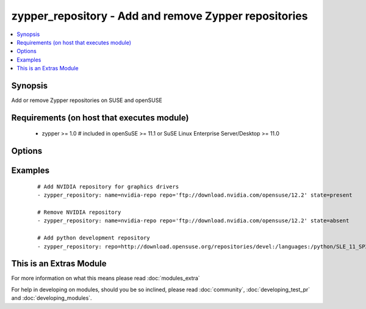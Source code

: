 .. _zypper_repository:


zypper_repository - Add and remove Zypper repositories
++++++++++++++++++++++++++++++++++++++++++++++++++++++

.. versionadded:: 1.4


.. contents::
   :local:
   :depth: 1


Synopsis
--------

Add or remove Zypper repositories on SUSE and openSUSE


Requirements (on host that executes module)
-------------------------------------------

  * zypper >= 1.0  # included in openSuSE >= 11.1 or SuSE Linux Enterprise Server/Desktop >= 11.0


Options
-------

.. raw:: html

    <table border=1 cellpadding=4>
    <tr>
    <th class="head">parameter</th>
    <th class="head">required</th>
    <th class="head">default</th>
    <th class="head">choices</th>
    <th class="head">comments</th>
    </tr>
            <tr>
    <td>description<br/><div style="font-size: small;"></div></td>
    <td>no</td>
    <td>none</td>
        <td><ul></ul></td>
        <td><div>A description of the repository</div></td></tr>
            <tr>
    <td>disable_gpg_check<br/><div style="font-size: small;"></div></td>
    <td>no</td>
    <td>no</td>
        <td><ul><li>yes</li><li>no</li></ul></td>
        <td><div>Whether to disable GPG signature checking of all packages. Has an effect only if state is <em>present</em>.</div><div>Needs zypper version &gt;= 1.6.2.</div></td></tr>
            <tr>
    <td>name<br/><div style="font-size: small;"></div></td>
    <td>no</td>
    <td>none</td>
        <td><ul></ul></td>
        <td><div>A name for the repository. Not required when adding repofiles.</div></td></tr>
            <tr>
    <td>overwrite_multiple<br/><div style="font-size: small;"> (added in 2.1)</div></td>
    <td>no</td>
    <td>no</td>
        <td><ul><li>yes</li><li>no</li></ul></td>
        <td><div>Overwrite multiple repository entries, if repositories with both name and URL already exist.</div></td></tr>
            <tr>
    <td>priority<br/><div style="font-size: small;"> (added in 2.1)</div></td>
    <td>no</td>
    <td></td>
        <td><ul></ul></td>
        <td><div>Set priority of repository. Packages will always be installed from the repository with the smallest priority number.</div><div>Needs zypper version &gt;= 1.12.25.</div></td></tr>
            <tr>
    <td>refresh<br/><div style="font-size: small;"></div></td>
    <td>no</td>
    <td>yes</td>
        <td><ul><li>yes</li><li>no</li></ul></td>
        <td><div>Enable autorefresh of the repository.</div></td></tr>
            <tr>
    <td>repo<br/><div style="font-size: small;"></div></td>
    <td>no</td>
    <td>none</td>
        <td><ul></ul></td>
        <td><div>URI of the repository or .repo file. Required when state=present.</div></td></tr>
            <tr>
    <td>state<br/><div style="font-size: small;"></div></td>
    <td>no</td>
    <td>present</td>
        <td><ul><li>absent</li><li>present</li></ul></td>
        <td><div>A source string state.</div></td></tr>
        </table>
    </br>



Examples
--------

 ::

    # Add NVIDIA repository for graphics drivers
    - zypper_repository: name=nvidia-repo repo='ftp://download.nvidia.com/opensuse/12.2' state=present
    
    # Remove NVIDIA repository
    - zypper_repository: name=nvidia-repo repo='ftp://download.nvidia.com/opensuse/12.2' state=absent
    
    # Add python development repository
    - zypper_repository: repo=http://download.opensuse.org/repositories/devel:/languages:/python/SLE_11_SP3/devel:languages:python.repo




    
This is an Extras Module
------------------------

For more information on what this means please read :doc:`modules_extra`

    
For help in developing on modules, should you be so inclined, please read :doc:`community`, :doc:`developing_test_pr` and :doc:`developing_modules`.

